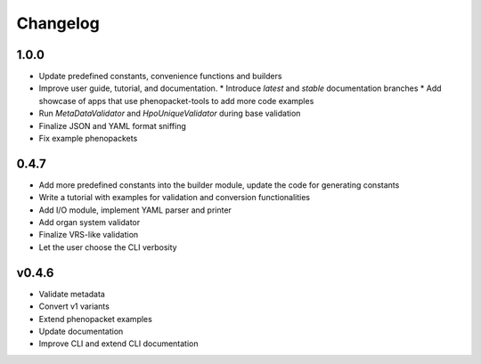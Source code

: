 =========
Changelog
=========

1.0.0
-----

* Update predefined constants, convenience functions and builders
* Improve user guide, tutorial, and documentation.
  * Introduce *latest* and *stable* documentation branches
  * Add showcase of apps that use phenopacket-tools to add more code examples
* Run `MetaDataValidator` and `HpoUniqueValidator` during base validation
* Finalize JSON and YAML format sniffing
* Fix example phenopackets

0.4.7
-----

* Add more predefined constants into the builder module, update the code for generating constants
* Write a tutorial with examples for validation and conversion functionalities
* Add I/O module, implement YAML parser and printer
* Add organ system validator
* Finalize VRS-like validation
* Let the user choose the CLI verbosity

v0.4.6
------

* Validate metadata
* Convert v1 variants
* Extend phenopacket examples
* Update documentation
* Improve CLI and extend CLI documentation

